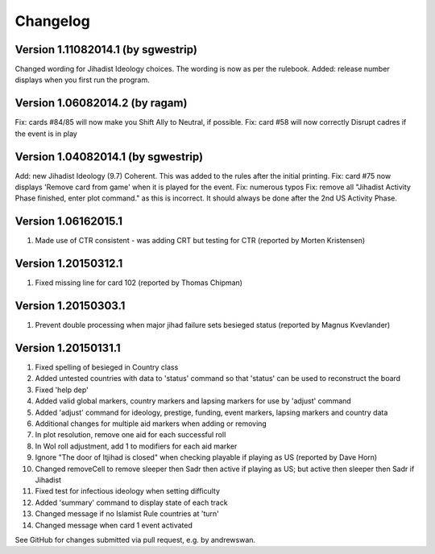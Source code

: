 =========
Changelog
=========

Version 1.11082014.1 (by sgwestrip)
===================================

Changed wording for Jihadist Ideology choices. The wording is now as per the rulebook.
Added: release number displays when you first run the program.

Version 1.06082014.2 (by ragam)
===============================

Fix: cards #84/85 will now make you Shift Ally to Neutral, if possible.
Fix: card #58 will now correctly Disrupt cadres if the event is in play

Version 1.04082014.1 (by sgwestrip)
===================================

Add: new Jihadist Ideology (9.7) Coherent. This was added to the rules after the initial printing.
Fix: card #75 now displays 'Remove card from game' when it is played for the event.
Fix: numerous typos
Fix: remove all "Jihadist Activity Phase finished, enter plot command." as this is incorrect. It should always be done after the 2nd US Activity Phase.

Version 1.06162015.1
====================
1. Made use of CTR consistent - was adding CRT but testing for CTR (reported by Morten Kristensen)

Version 1.20150312.1
====================
1. Fixed missing line for card 102 (reported by Thomas Chipman)

Version 1.20150303.1
====================
1. Prevent double processing when major jihad failure sets besieged status (reported by Magnus Kvevlander)

Version 1.20150131.1
====================
1. Fixed spelling of besieged in Country class
2. Added untested countries with data to 'status' command so that 'status' can be used to reconstruct the board
3. Fixed 'help dep'
4. Added valid global markers, country markers and lapsing markers for use by 'adjust' command
5. Added 'adjust' command for ideology, prestige, funding, event markers, lapsing markers and country data
6. Additional changes for multiple aid markers when adding or removing
7. In plot resolution, remove one aid for each successful roll
8. In WoI roll adjustment, add 1 to modifiers for each aid marker
9. Ignore "The door of Itjihad is closed" when checking playable if playing as US (reported by Dave Horn)
10. Changed removeCell to remove sleeper then Sadr then active if playing as US; but active then sleeper then Sadr if Jihadist
11. Fixed test for infectious ideology when setting difficulty
12. Added 'summary' command to display state of each track
13. Changed message if no Islamist Rule countries at 'turn'
14. Changed message when card 1 event activated

See GitHub for changes submitted via pull request, e.g. by andrewswan.
